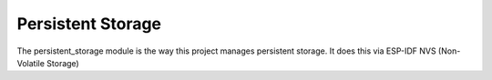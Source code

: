 Persistent Storage
==================

The persistent_storage module is the way this project manages persistent storage. It does this via ESP-IDF NVS (Non-Volatile Storage)


.. doxygenfile:: persistent_storage.h
    :sections: func
